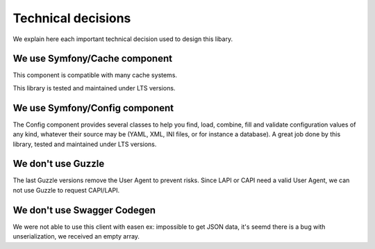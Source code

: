 Technical decisions
===================

We explain here each important technical decision used to design this
libary.

We use Symfony/Cache component
------------------------------

This component is compatible with many cache systems.

This library is tested and maintained under LTS versions.

We use Symfony/Config component
-------------------------------

The Config component provides several classes to help you find, load,
combine, fill and validate configuration values of any kind, whatever
their source may be (YAML, XML, INI files, or for instance a database).
A great job done by this library, tested and maintained under LTS
versions.

We don't use Guzzle
-------------------

The last Guzzle versions remove the User Agent to prevent risks. Since
LAPI or CAPI need a valid User Agent, we can not use Guzzle to request
CAPI/LAPI.

We don't use Swagger Codegen
----------------------------

We were not able to use this client with easen ex: impossible to get
JSON data, it's seemd there is a bug with unserialization, we received
an empty array.